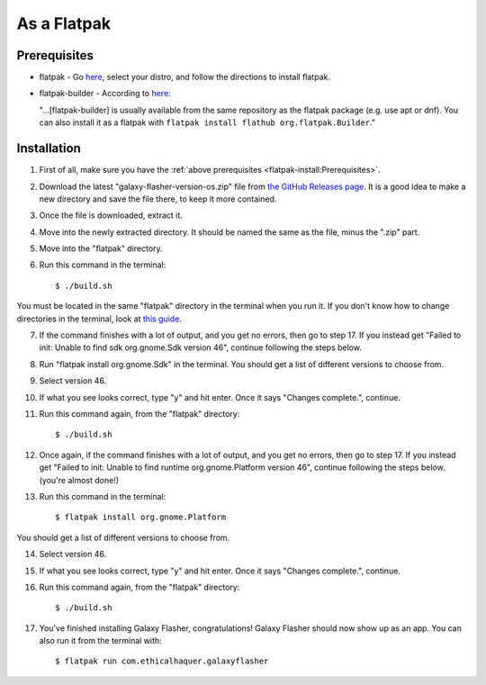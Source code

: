 As a Flatpak
============

Prerequisites
-------------

* flatpak - Go `here <https://www.flatpak.org/setup/>`__, select your distro, and follow the directions to install flatpak.
* flatpak-builder - According to `here <https://docs.flatpak.org/en/latest/first-build.html>`__:

  "...[flatpak-builder] is usually available from the same repository as the flatpak package (e.g. use apt or dnf). You can also install it as a flatpak with ``flatpak install flathub org.flatpak.Builder``."

Installation
------------

1. First of all, make sure you have the :ref:`above prerequisites <flatpak-install:Prerequisites>`.

2. Download the latest "galaxy-flasher-version-os.zip" file from `the GitHub Releases page <https://github.com/ethical-haquer/Galaxy-Flasher/releases/>`_. It is a good idea to make a new directory and save the file there, to keep it more contained.

3. Once the file is downloaded, extract it.

4. Move into the newly extracted directory. It should be named the same as the file, minus the ".zip" part.

5. Move into the "flatpak" directory.

6. Run this command in the terminal::

    $ ./build.sh

You must be located in the same "flatpak" directory in the terminal when you run it. If you don't know how to change directories in the terminal, look at `this guide <https://itsfoss.com/change-directories/>`_.

7. If the command finishes with a lot of output, and you get no errors, then go to step 17. If you instead get "Failed to init: Unable to find sdk org.gnome.Sdk version 46", continue following the steps below.

8. Run "flatpak install org.gnome.Sdk" in the terminal. You should get a list of different versions to choose from.

9. Select version 46.

10. If what you see looks correct, type "y" and hit enter. Once it says "Changes complete.", continue.

11. Run this command again, from the "flatpak" directory::

    $ ./build.sh

12. Once again, if the command finishes with a lot of output, and you get no errors, then go to step 17. If you instead get "Failed to init: Unable to find runtime org.gnome.Platform version 46", continue following the steps below. (you're almost done!)

13. Run this command in the terminal::

    $ flatpak install org.gnome.Platform

You should get a list of different versions to choose from.

14. Select version 46.

15. If what you see looks correct, type "y" and hit enter. Once it says "Changes complete.", continue.

16. Run this command again, from the "flatpak" directory::

    $ ./build.sh

17. You've finished installing Galaxy Flasher, congratulations! Galaxy Flasher should now show up as an app. You can also run it from the terminal with::

    $ flatpak run com.ethicalhaquer.galaxyflasher


